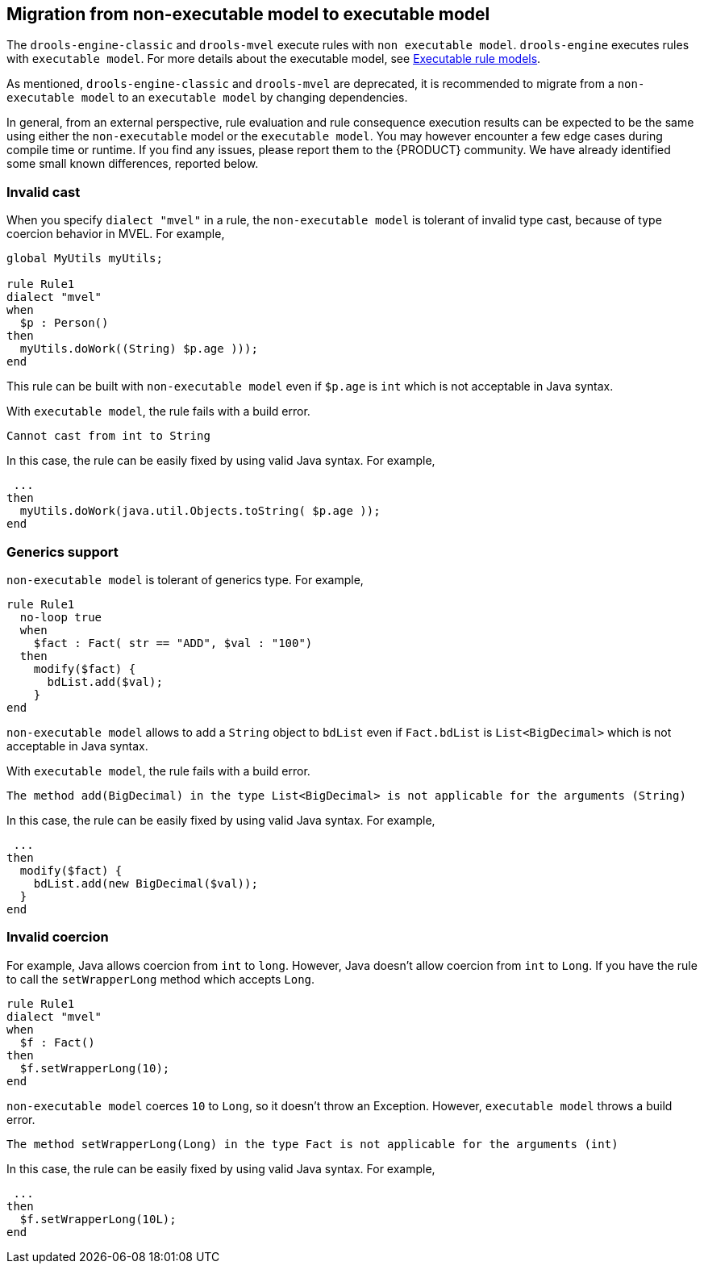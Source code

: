 [id='nonexec-model-to-exec-model_{context}']
== Migration from non-executable model to executable model
The `drools-engine-classic` and `drools-mvel` execute rules with `non executable model`. `drools-engine` executes rules with `executable model`. For more details about the executable model, see xref:KIE/index.adoc#executable-model-con_packaging-deploying[Executable rule models].

As mentioned, `drools-engine-classic` and `drools-mvel` are deprecated, it is recommended to migrate from a `non-executable model` to an `executable model` by changing dependencies.

In general, from an external perspective, rule evaluation and rule consequence execution results can be expected to be the same using either the `non-executable` model or the `executable model`. You may however encounter a few edge cases during compile time or runtime. If you find any issues, please report them to the {PRODUCT} community. We have already identified some small known differences, reported below.

=== Invalid cast
When you specify `dialect "mvel"` in a rule, the `non-executable model` is tolerant of invalid type cast, because of type coercion behavior in MVEL. For example,
[source]
----
global MyUtils myUtils;

rule Rule1
dialect "mvel"
when
  $p : Person()
then
  myUtils.doWork((String) $p.age )));
end
----
This rule can be built with  `non-executable model` even if `$p.age` is `int` which is not acceptable in Java syntax.

With `executable model`, the rule fails with a build error.
----
Cannot cast from int to String
----

In this case, the rule can be easily fixed by using valid Java syntax. For example,
----
 ...
then
  myUtils.doWork(java.util.Objects.toString( $p.age ));
end
----

=== Generics support
`non-executable model` is tolerant of generics type. For example,
[source]
----
rule Rule1
  no-loop true
  when
    $fact : Fact( str == "ADD", $val : "100")
  then
    modify($fact) {
      bdList.add($val);
    }
end
----
`non-executable model` allows to add a `String` object to `bdList` even if `Fact.bdList` is `List<BigDecimal>` which is not acceptable in Java syntax.

With `executable model`, the rule fails with a build error.
----
The method add(BigDecimal) in the type List<BigDecimal> is not applicable for the arguments (String)
----

In this case, the rule can be easily fixed by using valid Java syntax. For example,
----
 ...
then
  modify($fact) {
    bdList.add(new BigDecimal($val));
  }
end
----

=== Invalid coercion
For example, Java allows coercion from `int` to `long`. However, Java doesn't allow coercion from `int` to `Long`. If you have the rule to call the `setWrapperLong` method which accepts `Long`.

[source]
----
rule Rule1
dialect "mvel"
when
  $f : Fact()
then
  $f.setWrapperLong(10);
end
----

`non-executable model` coerces `10` to `Long`, so it doesn't throw an Exception. However, `executable model` throws a build error.
----
The method setWrapperLong(Long) in the type Fact is not applicable for the arguments (int)
----

In this case, the rule can be easily fixed by using valid Java syntax. For example,
----
 ...
then
  $f.setWrapperLong(10L);
end
----
